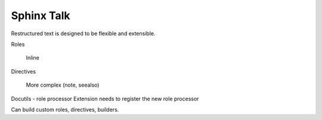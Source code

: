 Sphinx Talk
===========

Restructured text is designed to be flexible and extensible.

Roles

    Inline

Directives

    More complex (note, seealso)

Docutils - role processor
Extension needs to register the new role processor


Can build custom roles, directives, builders.
